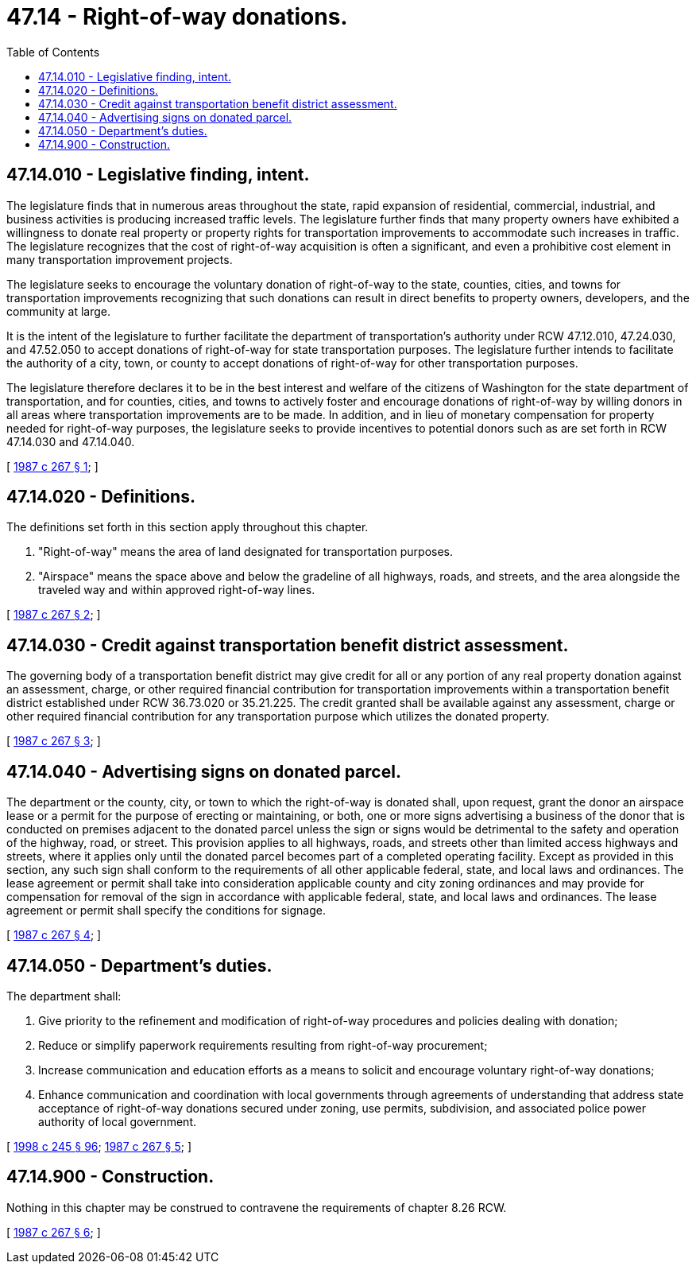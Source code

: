 = 47.14 - Right-of-way donations.
:toc:

== 47.14.010 - Legislative finding, intent.
The legislature finds that in numerous areas throughout the state, rapid expansion of residential, commercial, industrial, and business activities is producing increased traffic levels. The legislature further finds that many property owners have exhibited a willingness to donate real property or property rights for transportation improvements to accommodate such increases in traffic. The legislature recognizes that the cost of right-of-way acquisition is often a significant, and even a prohibitive cost element in many transportation improvement projects.

The legislature seeks to encourage the voluntary donation of right-of-way to the state, counties, cities, and towns for transportation improvements recognizing that such donations can result in direct benefits to property owners, developers, and the community at large.

It is the intent of the legislature to further facilitate the department of transportation's authority under RCW 47.12.010, 47.24.030, and 47.52.050 to accept donations of right-of-way for state transportation purposes. The legislature further intends to facilitate the authority of a city, town, or county to accept donations of right-of-way for other transportation purposes.

The legislature therefore declares it to be in the best interest and welfare of the citizens of Washington for the state department of transportation, and for counties, cities, and towns to actively foster and encourage donations of right-of-way by willing donors in all areas where transportation improvements are to be made. In addition, and in lieu of monetary compensation for property needed for right-of-way purposes, the legislature seeks to provide incentives to potential donors such as are set forth in RCW 47.14.030 and 47.14.040.

[ http://leg.wa.gov/CodeReviser/documents/sessionlaw/1987c267.pdf?cite=1987%20c%20267%20§%201[1987 c 267 § 1]; ]

== 47.14.020 - Definitions.
The definitions set forth in this section apply throughout this chapter.

. "Right-of-way" means the area of land designated for transportation purposes.

. "Airspace" means the space above and below the gradeline of all highways, roads, and streets, and the area alongside the traveled way and within approved right-of-way lines.

[ http://leg.wa.gov/CodeReviser/documents/sessionlaw/1987c267.pdf?cite=1987%20c%20267%20§%202[1987 c 267 § 2]; ]

== 47.14.030 - Credit against transportation benefit district assessment.
The governing body of a transportation benefit district may give credit for all or any portion of any real property donation against an assessment, charge, or other required financial contribution for transportation improvements within a transportation benefit district established under RCW 36.73.020 or 35.21.225. The credit granted shall be available against any assessment, charge or other required financial contribution for any transportation purpose which utilizes the donated property.

[ http://leg.wa.gov/CodeReviser/documents/sessionlaw/1987c267.pdf?cite=1987%20c%20267%20§%203[1987 c 267 § 3]; ]

== 47.14.040 - Advertising signs on donated parcel.
The department or the county, city, or town to which the right-of-way is donated shall, upon request, grant the donor an airspace lease or a permit for the purpose of erecting or maintaining, or both, one or more signs advertising a business of the donor that is conducted on premises adjacent to the donated parcel unless the sign or signs would be detrimental to the safety and operation of the highway, road, or street. This provision applies to all highways, roads, and streets other than limited access highways and streets, where it applies only until the donated parcel becomes part of a completed operating facility. Except as provided in this section, any such sign shall conform to the requirements of all other applicable federal, state, and local laws and ordinances. The lease agreement or permit shall take into consideration applicable county and city zoning ordinances and may provide for compensation for removal of the sign in accordance with applicable federal, state, and local laws and ordinances. The lease agreement or permit shall specify the conditions for signage.

[ http://leg.wa.gov/CodeReviser/documents/sessionlaw/1987c267.pdf?cite=1987%20c%20267%20§%204[1987 c 267 § 4]; ]

== 47.14.050 - Department's duties.
The department shall:

. Give priority to the refinement and modification of right-of-way procedures and policies dealing with donation;

. Reduce or simplify paperwork requirements resulting from right-of-way procurement;

. Increase communication and education efforts as a means to solicit and encourage voluntary right-of-way donations;

. Enhance communication and coordination with local governments through agreements of understanding that address state acceptance of right-of-way donations secured under zoning, use permits, subdivision, and associated police power authority of local government.

[ http://lawfilesext.leg.wa.gov/biennium/1997-98/Pdf/Bills/Session%20Laws/Senate/6219.SL.pdf?cite=1998%20c%20245%20§%2096[1998 c 245 § 96]; http://leg.wa.gov/CodeReviser/documents/sessionlaw/1987c267.pdf?cite=1987%20c%20267%20§%205[1987 c 267 § 5]; ]

== 47.14.900 - Construction.
Nothing in this chapter may be construed to contravene the requirements of chapter 8.26 RCW.

[ http://leg.wa.gov/CodeReviser/documents/sessionlaw/1987c267.pdf?cite=1987%20c%20267%20§%206[1987 c 267 § 6]; ]

